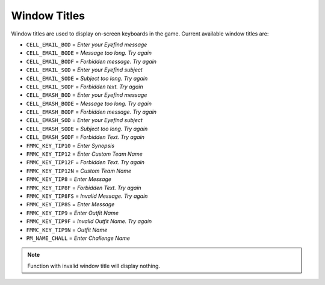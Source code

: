 Window Titles
===================================
Window titles are used to display on-screen keyboards in the game.
Current available window titles are:

* ``CELL_EMAIL_BOD`` = *Enter your Eyefind message*
* ``CELL_EMAIL_BODE`` = *Message too long. Try again*
* ``CELL_EMAIL_BODF`` = *Forbidden message. Try again*
* ``CELL_EMAIL_SOD`` = *Enter your Eyefind subject*
* ``CELL_EMAIL_SODE`` = *Subject too long. Try again*
* ``CELL_EMAIL_SODF`` = *Forbidden text. Try again*
* ``CELL_EMASH_BOD`` = *Enter your Eyefind message*
* ``CELL_EMASH_BODE`` = *Message too long. Try again*
* ``CELL_EMASH_BODF``	= *Forbidden message. Try again*
* ``CELL_EMASH_SOD`` = *Enter your Eyefind subject*
* ``CELL_EMASH_SODE`` = *Subject too long. Try again*
* ``CELL_EMASH_SODF``	= *Forbidden Text. Try again*
* ``FMMC_KEY_TIP10`` = *Enter Synopsis*
* ``FMMC_KEY_TIP12`` = *Enter Custom Team Name*
* ``FMMC_KEY_TIP12F`` = *Forbidden Text. Try again*
* ``FMMC_KEY_TIP12N`` = *Custom Team Name*
* ``FMMC_KEY_TIP8`` = *Enter Message*
* ``FMMC_KEY_TIP8F`` = *Forbidden Text. Try again*
* ``FMMC_KEY_TIP8FS`` = *Invalid Message. Try again*
* ``FMMC_KEY_TIP8S`` = *Enter Message*
* ``FMMC_KEY_TIP9`` = *Enter Outfit Name*
* ``FMMC_KEY_TIP9F`` = *Invalid Outfit Name. Try again*
* ``FMMC_KEY_TIP9N`` = *Outfit Name*
* ``PM_NAME_CHALL`` = *Enter Challenge Name*

.. note::

    Function with invalid window title will display nothing.